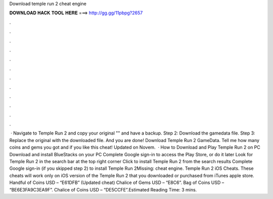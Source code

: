 Download temple run 2 cheat engine

𝐃𝐎𝐖𝐍𝐋𝐎𝐀𝐃 𝐇𝐀𝐂𝐊 𝐓𝐎𝐎𝐋 𝐇𝐄𝐑𝐄 ===> http://gg.gg/11pbpg?2657

.

.

.

.

.

.

.

.

.

.

.

.

 · Navigate to Temple Run 2 and copy your original "" and have a backup. Step 2: Download the gamedata file. Step 3: Replace the original with the downloaded file. And you are done! Download Temple Run 2 GameData. Tell me how many coins and gems you got and if you like this cheat! Updated on Novem.  · How to Download and Play Temple Run 2 on PC Download and install BlueStacks on your PC Complete Google sign-in to access the Play Store, or do it later Look for Temple Run 2 in the search bar at the top right corner Click to install Temple Run 2 from the search results Complete Google sign-in (if you skipped step 2) to install Temple Run 2Missing: cheat engine. Temple Run 2 iOS Cheats. These cheats will work only on iOS version of the Temple Run 2 that you downloaded or purchased from iTunes apple store. Handful of Coins USD – “E61DFB” (Updated cheat) Chalice of Gems USD – “E8C6”. Bag of Coins USD – “BE6E3FA9C3EA9F”. Chalice of Coins USD – “DE5CCFE”.Estimated Reading Time: 3 mins.